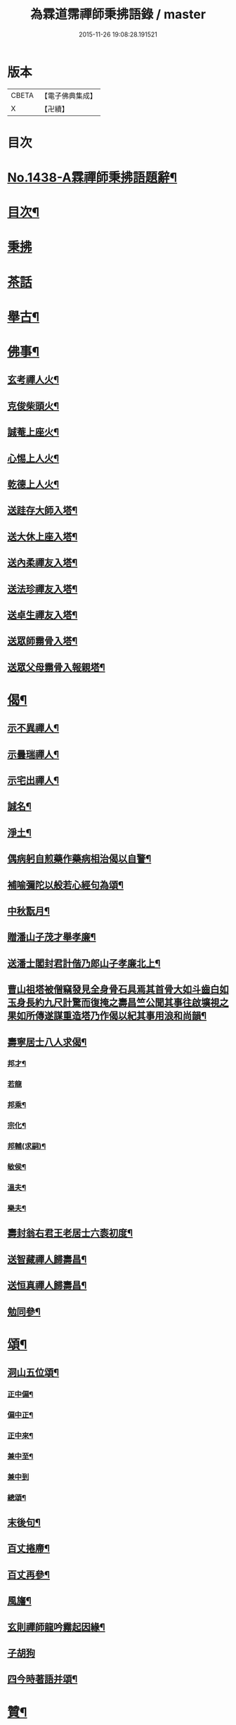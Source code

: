 #+TITLE: 為霖道霈禪師秉拂語錄 / master
#+DATE: 2015-11-26 19:08:28.191521
* 版本
 |     CBETA|【電子佛典集成】|
 |         X|【卍續】    |

* 目次
* [[file:KR6q0368_001.txt::001-0580b1][No.1438-A霖禪師秉拂語題辭¶]]
* [[file:KR6q0368_001.txt::001-0580b10][目次¶]]
* [[file:KR6q0368_001.txt::0580c4][秉拂]]
* [[file:KR6q0368_001.txt::0583a24][茶話]]
* [[file:KR6q0368_001.txt::0583c2][舉古¶]]
* [[file:KR6q0368_001.txt::0584b4][佛事¶]]
** [[file:KR6q0368_001.txt::0584b5][玄考禪人火¶]]
** [[file:KR6q0368_001.txt::0584b11][克俊柴頭火¶]]
** [[file:KR6q0368_001.txt::0584b14][誠菴上座火¶]]
** [[file:KR6q0368_001.txt::0584b18][心惕上人火¶]]
** [[file:KR6q0368_001.txt::0584c2][乾德上人火¶]]
** [[file:KR6q0368_001.txt::0584c6][送跬存大師入塔¶]]
** [[file:KR6q0368_001.txt::0584c15][送大休上座入塔¶]]
** [[file:KR6q0368_001.txt::0584c19][送內柔禪友入塔¶]]
** [[file:KR6q0368_001.txt::0584c23][送法珍禪友入塔¶]]
** [[file:KR6q0368_001.txt::0585a4][送卓生禪友入塔¶]]
** [[file:KR6q0368_001.txt::0585a8][送眾師霛骨入塔¶]]
** [[file:KR6q0368_001.txt::0585a12][送眾父母霛骨入報親塔¶]]
* [[file:KR6q0368_001.txt::0585a16][偈¶]]
** [[file:KR6q0368_001.txt::0585a17][示不異禪人¶]]
** [[file:KR6q0368_001.txt::0585a20][示曇瑞禪人¶]]
** [[file:KR6q0368_001.txt::0585a23][示宅出禪人¶]]
** [[file:KR6q0368_001.txt::0585b3][誠名¶]]
** [[file:KR6q0368_001.txt::0585b6][淨土¶]]
** [[file:KR6q0368_001.txt::0585b9][偶病躬自煎藥作藥病相治偈以自警¶]]
** [[file:KR6q0368_001.txt::0585b18][補喻彌陀以般若心經句為頌¶]]
** [[file:KR6q0368_001.txt::0585b23][中秋翫月¶]]
** [[file:KR6q0368_001.txt::0585c6][贈潘山子茂才舉孝廉¶]]
** [[file:KR6q0368_001.txt::0585c9][送潘士閣封君計偕乃郎山子孝廉北上¶]]
** [[file:KR6q0368_001.txt::0585c13][曹山祖塔被僧竊發見全身骨石具焉其首骨大如斗齒白如玉身長約九尺計驚而復掩之壽昌竺公聞其事往啟壙視之果如所傳遂謀重造塔乃作偈以紀其事用浪和尚韻¶]]
** [[file:KR6q0368_001.txt::0585c17][壽寧居士八人求偈¶]]
*** [[file:KR6q0368_001.txt::0585c18][邦才¶]]
*** [[file:KR6q0368_001.txt::0585c20][若龍]]
*** [[file:KR6q0368_001.txt::0586a4][邦乘¶]]
*** [[file:KR6q0368_001.txt::0586a7][宗化¶]]
*** [[file:KR6q0368_001.txt::0586a10][邦輔(求嗣)¶]]
*** [[file:KR6q0368_001.txt::0586a13][敏侯¶]]
*** [[file:KR6q0368_001.txt::0586a16][溫夫¶]]
*** [[file:KR6q0368_001.txt::0586a19][樂夫¶]]
** [[file:KR6q0368_001.txt::0586a22][壽封翁右君王老居士六袠初度¶]]
** [[file:KR6q0368_001.txt::0586b11][送智藏禪人歸壽昌¶]]
** [[file:KR6q0368_001.txt::0586b14][送恒真禪人歸壽昌¶]]
** [[file:KR6q0368_001.txt::0586b17][勉同參¶]]
* [[file:KR6q0368_002.txt::002-0586c4][頌¶]]
** [[file:KR6q0368_002.txt::002-0586c5][洞山五位頌¶]]
*** [[file:KR6q0368_002.txt::002-0586c6][正中偏¶]]
*** [[file:KR6q0368_002.txt::002-0586c10][偏中正¶]]
*** [[file:KR6q0368_002.txt::002-0586c14][正中來¶]]
*** [[file:KR6q0368_002.txt::002-0586c18][兼中至¶]]
*** [[file:KR6q0368_002.txt::002-0586c21][兼中到]]
*** [[file:KR6q0368_002.txt::0587a5][總頌¶]]
** [[file:KR6q0368_002.txt::0587a9][末後句¶]]
** [[file:KR6q0368_002.txt::0587a11][百丈捲廗¶]]
** [[file:KR6q0368_002.txt::0587a14][百丈再參¶]]
** [[file:KR6q0368_002.txt::0587a17][風旛¶]]
** [[file:KR6q0368_002.txt::0587a22][玄則禪師龍吟霧起因緣¶]]
** [[file:KR6q0368_002.txt::0587a24][子胡狗]]
** [[file:KR6q0368_002.txt::0587b4][四今時著語并頌¶]]
* [[file:KR6q0368_002.txt::0587c2][贊¶]]
** [[file:KR6q0368_002.txt::0587c3][六代祖師贊(有引)¶]]
*** [[file:KR6q0368_002.txt::0587c3][引]]
*** [[file:KR6q0368_002.txt::0587c16][初祖達磨大師¶]]
*** [[file:KR6q0368_002.txt::0587c20][二祖慧可大師¶]]
*** [[file:KR6q0368_002.txt::0587c24][三祖僧璨大師¶]]
*** [[file:KR6q0368_002.txt::0588a4][四祖道信大師¶]]
*** [[file:KR6q0368_002.txt::0588a8][五祖弘忍大師¶]]
*** [[file:KR6q0368_002.txt::0588a12][六祖慧能大師¶]]
** [[file:KR6q0368_002.txt::0588a16][五宗祖師贊¶]]
*** [[file:KR6q0368_002.txt::0588a17][溈山靈祐禪師¶]]
*** [[file:KR6q0368_002.txt::0588a21][臨濟義玄禪師¶]]
*** [[file:KR6q0368_002.txt::0588a24][洞山良价禪師]]
*** [[file:KR6q0368_002.txt::0588b5][雲門文偃禪師¶]]
*** [[file:KR6q0368_002.txt::0588b9][清凉文益禪師¶]]
** [[file:KR6q0368_002.txt::0588b18][西堂本智公道影贊¶]]
** [[file:KR6q0368_002.txt::0588b21][照空師兄贊¶]]
** [[file:KR6q0368_002.txt::0588c3][觀音大士贊¶]]
** [[file:KR6q0368_002.txt::0588c8][送子觀音贊(為周美撕居士作)¶]]
** [[file:KR6q0368_002.txt::0588c12][又(為魏俊土居士作)¶]]
** [[file:KR6q0368_002.txt::0588c16][血寫普賢大士贊¶]]
** [[file:KR6q0368_002.txt::0588c19][壽昌師祖贊¶]]
** [[file:KR6q0368_002.txt::0588c24][老和尚贊]]
** [[file:KR6q0368_002.txt::0589a7][自題小影¶]]
* [[file:KR6q0368_002.txt::0589a11][No.1438-1鵠林哀悃¶]]
** [[file:KR6q0368_002.txt::0589a13][先和尚歸真記¶]]
** [[file:KR6q0368_002.txt::0589b24][最後語序]]
** [[file:KR6q0368_002.txt::0590a8][祭文¶]]
** [[file:KR6q0368_002.txt::0590c16][塔誌¶]]
** [[file:KR6q0368_002.txt::0591b9][起龕告文¶]]
** [[file:KR6q0368_002.txt::0591b18][封塔告文¶]]
* [[file:KR6q0368_002.txt::0591c6][No.1438-B¶]]
* 卷
** [[file:KR6q0368_001.txt][為霖道霈禪師秉拂語錄 1]]
** [[file:KR6q0368_002.txt][為霖道霈禪師秉拂語錄 2]]
